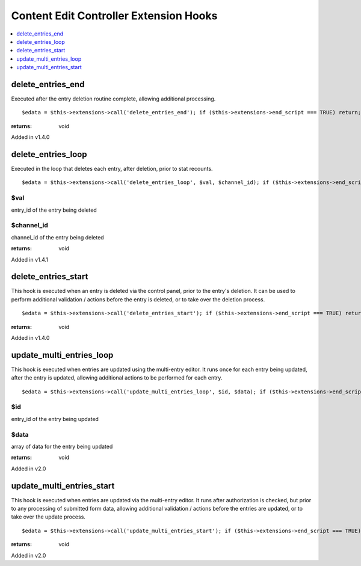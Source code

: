 Content Edit Controller Extension Hooks
=======================================

.. contents::
	:local:
	:depth: 1


delete\_entries\_end
--------------------

Executed after the entry deletion routine complete, allowing additional
processing. ::

	$edata = $this->extensions->call('delete_entries_end'); if ($this->extensions->end_script === TRUE) return;

:returns:
    void

Added in v1.4.0

delete\_entries\_loop
---------------------

Executed in the loop that deletes each entry, after deletion, prior to
stat recounts. ::

	$edata = $this->extensions->call('delete_entries_loop', $val, $channel_id); if ($this->extensions->end_script === TRUE) return;

$val
~~~~

entry\_id of the entry being deleted

$channel\_id
~~~~~~~~~~~~

channel\_id of the entry being deleted

:returns:
    void

Added in v1.4.1

delete\_entries\_start
----------------------

This hook is executed when an entry is deleted via the control panel,
prior to the entry's deletion. It can be used to perform additional
validation / actions before the entry is deleted, or to take over the
deletion process. ::

	$edata = $this->extensions->call('delete_entries_start'); if ($this->extensions->end_script === TRUE) return;

:returns:
    void

Added in v1.4.0

update\_multi\_entries\_loop
----------------------------

This hook is executed when entries are updated using the multi-entry
editor. It runs once for each entry being updated, after the entry is
updated, allowing additional actions to be performed for each entry. ::

	$edata = $this->extensions->call('update_multi_entries_loop', $id, $data); if ($this->extensions->end_script === TRUE) return;

$id
~~~

entry\_id of the entry being updated

$data
~~~~~

array of data for the entry being updated

:returns:
    void

Added in v2.0

update\_multi\_entries\_start
-----------------------------

This hook is executed when entries are updated via the multi-entry
editor. It runs after authorization is checked, but prior to any
processing of submitted form data, allowing additional validation /
actions before the entries are updated, or to take over the update
process. ::

	$edata = $this->extensions->call('update_multi_entries_start'); if ($this->extensions->end_script === TRUE) return;

:returns:
    void

Added in v2.0

